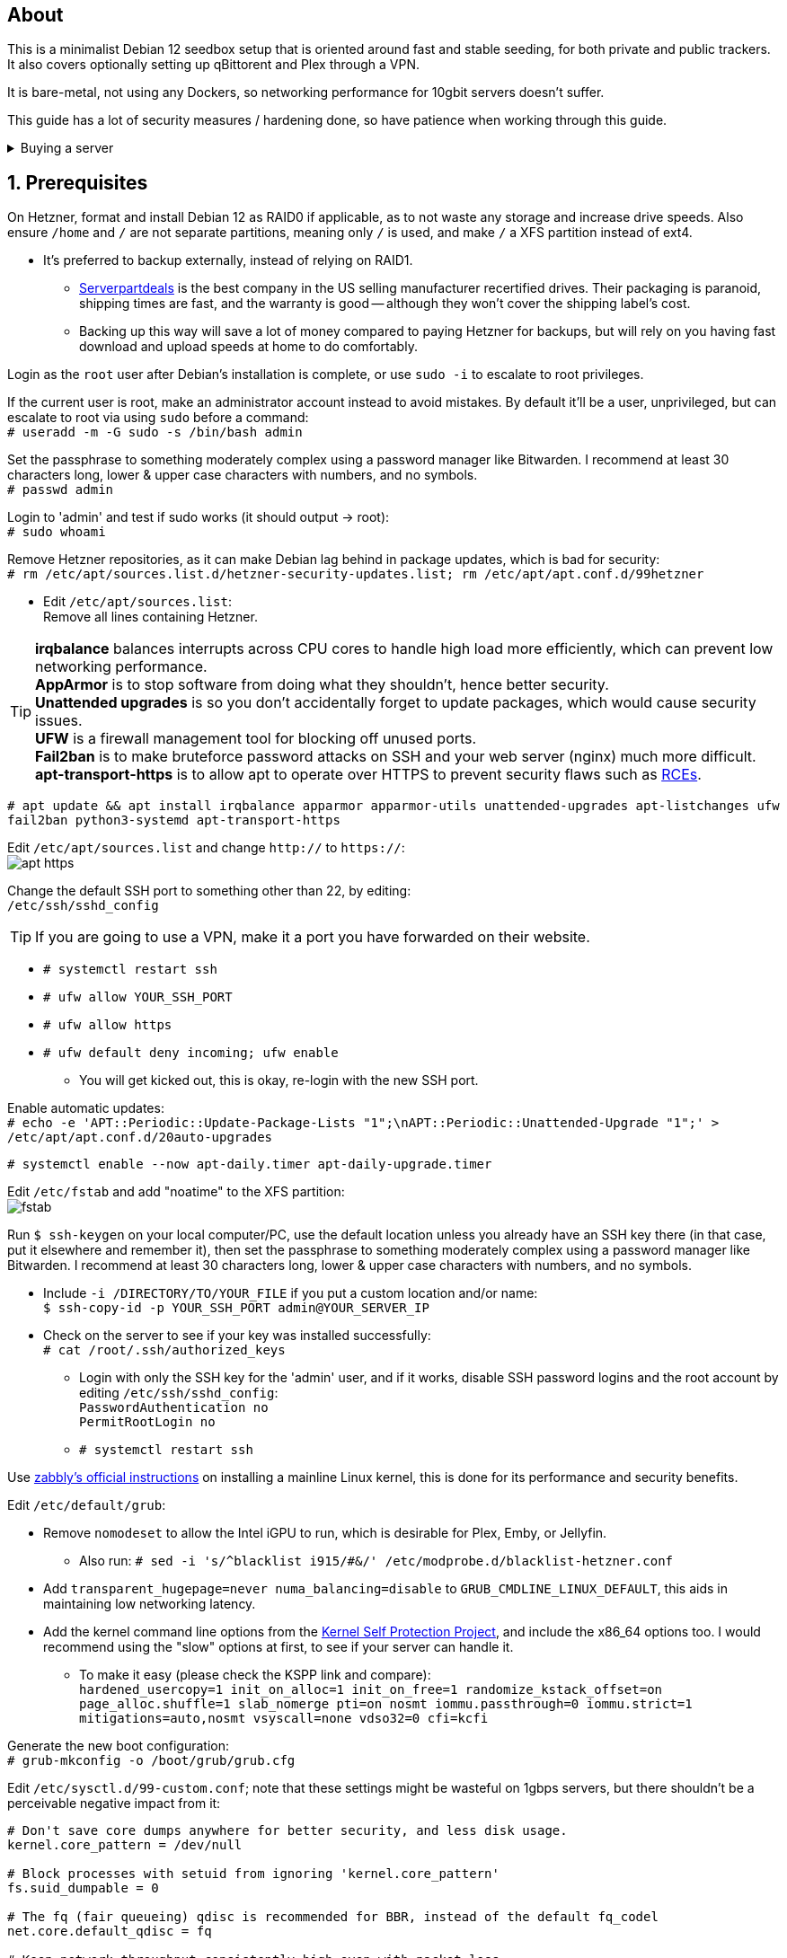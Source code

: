 :experimental:
:imagesdir: images
ifdef::env-github[]
:icons:
:tip-caption: :bulb:
:note-caption: :information_source:
:important-caption: :heavy_exclamation_mark:
:caution-caption: :fire:
:warning-caption: :warning:
endif::[]

== About
This is a minimalist Debian 12 seedbox setup that is oriented around fast and stable seeding, for both private and public trackers. It also covers optionally setting up qBittorent and Plex through a VPN.

It is bare-metal, not using any Dockers, so networking performance for 10gbit servers doesn't suffer.

This guide has a lot of security measures / hardening done, so have patience when working through this guide.

.Buying a server
[%collapsible]
====
Hetzner's https://www.hetzner.com/sb/#cpuType=Intel&additional=iNIC&location=FSN[Auction House dedicated servers] are preferred as it provides the best value; you get powerful hardware, a truly unlimited 1gbps line that is shared with nobody else, and good peering/routing.

For Hetzner, be sure to select an Intel CPU as it has an iGPU, which is useful for Plex, Emby, or Jellyfin; avoid Xeons, they have worse IPC which will impact libtorrent's performance -- the most critical part of qBittorrent, as it's effectively an interface for libttorrent.

* AMD CPUs are better value if you never use streaming services (Plex, Emby, or Jellyfin).

* Select the FSN or NBG location for better peering, and use an Intel iNIC as it uses less CPU than alternative network cards, and can handle a high number of global connections via libtorrent.

If you're paranoid about DDoS attacks, get an OVH unmetered from https://www.ovhcloud.com/en/bare-metal/prices/?display=list&storage=SATA&storage_volume=2000%7C22000[their website], and also check what https://discord.gg/7Gv8tdM[Andy10gbit on Discord] has to offer for OVH servers. Do note that OVH is significantly more expensive than Hetzner.

====


== 1. Prerequisites
On Hetzner, format and install Debian 12 as RAID0 if applicable, as to not waste any storage and increase drive speeds. Also ensure `/home` and `/` are not separate partitions, meaning only `/` is used, and make `/` a XFS partition instead of ext4.

* It's preferred to backup externally, instead of relying on RAID1.
** https://serverpartdeals.com/collections/manufacturer-recertified-hdd[Serverpartdeals] is the best company in the US selling manufacturer recertified drives. Their packaging is paranoid, shipping times are fast, and the warranty is good -- although they won't cover the shipping label's cost.
** Backing up this way will save a lot of money compared to paying Hetzner for backups, but will rely on you having fast download and upload speeds at home to do comfortably.

Login as the `root` user after Debian's installation is complete, or use `sudo -i` to escalate to root privileges.

If the current user is root, make an administrator account instead to avoid mistakes. By default it'll be a user, unprivileged, but can escalate to root via using `sudo` before a command: +
`# useradd -m -G sudo -s /bin/bash admin`

Set the passphrase to something moderately complex using a password manager like Bitwarden. I recommend at least 30 characters long, lower & upper case characters with numbers, and no symbols. +
`# passwd admin`

Login to 'admin' and test if sudo works (it should output -> root): +
`# sudo whoami`

Remove Hetzner repositories, as it can make Debian lag behind in package updates, which is bad for security: +
`# rm /etc/apt/sources.list.d/hetzner-security-updates.list; rm /etc/apt/apt.conf.d/99hetzner`

* Edit `/etc/apt/sources.list`: +
Remove all lines containing Hetzner. 

TIP: *irqbalance* balances interrupts across CPU cores to handle high load more efficiently, which can prevent low networking performance. +
*AppArmor* is to stop software from doing what they shouldn't, hence better security. +
*Unattended upgrades* is so you don't accidentally forget to update packages, which would cause security issues. +
*UFW* is a firewall management tool for blocking off unused ports. +
*Fail2ban* is to make bruteforce password attacks on SSH and your web server (nginx) much more difficult. +
*apt-transport-https* is to allow apt to operate over HTTPS to prevent security flaws such as https://justi.cz/security/2019/01/22/apt-rce.html[RCEs].

`# apt update && apt install irqbalance apparmor apparmor-utils unattended-upgrades apt-listchanges ufw fail2ban python3-systemd apt-transport-https`

Edit `/etc/apt/sources.list` and change `http://` to `https://`: +
image:apt https.png[]

Change the default SSH port to something other than 22, by editing: +
`/etc/ssh/sshd_config`

TIP: If you are going to use a VPN, make it a port you have forwarded on their website.

- `# systemctl restart ssh`
- `# ufw allow YOUR_SSH_PORT`
- `# ufw allow https`
- `# ufw default deny incoming; ufw enable`
** You will get kicked out, this is okay, re-login with the new SSH port.

Enable automatic updates: +
`# echo -e 'APT::Periodic::Update-Package-Lists "1";\nAPT::Periodic::Unattended-Upgrade "1";' > /etc/apt/apt.conf.d/20auto-upgrades`

`# systemctl enable --now apt-daily.timer apt-daily-upgrade.timer`

Edit `/etc/fstab` and add "noatime" to the XFS partition: +
image:fstab.png[]

Run `$ ssh-keygen` on your local computer/PC, use the default location unless you already have an SSH key there (in that case, put it elsewhere and remember it), then set the passphrase to something moderately complex using a password manager like Bitwarden. I recommend at least 30 characters long, lower & upper case characters with numbers, and no symbols.

- Include `-i /DIRECTORY/TO/YOUR_FILE` if you put a custom location and/or name: +
`$ ssh-copy-id -p YOUR_SSH_PORT admin@YOUR_SERVER_IP`
- Check on the server to see if your key was installed successfully: +
`# cat /root/.ssh/authorized_keys`
** Login with only the SSH key for the 'admin' user, and if it works, disable SSH password logins and the root account by editing `/etc/ssh/sshd_config`: +
`PasswordAuthentication no +
PermitRootLogin no`
** `# systemctl restart ssh`

Use https://github.com/zabbly/linux?tab=readme-ov-file#installation[zabbly's official instructions] on installing a mainline Linux kernel, this is done for its performance and security benefits.

Edit `/etc/default/grub`:

* Remove `nomodeset` to allow the Intel iGPU to run, which is desirable for Plex, Emby, or Jellyfin.
** Also run: `# sed -i 's/^blacklist i915/#&/' /etc/modprobe.d/blacklist-hetzner.conf`

* Add `transparent_hugepage=never numa_balancing=disable` to `GRUB_CMDLINE_LINUX_DEFAULT`, this aids in maintaining low networking latency.

* Add the kernel command line options from the https://kernsec.org/wiki/index.php/Kernel_Self_Protection_Project/Recommended_Settings#kernel_command_line_options[Kernel Self Protection Project], and include the x86_64 options too. I would recommend using the "slow" options at first, to see if your server can handle it.

- To make it easy (please check the KSPP link and compare): +
`hardened_usercopy=1 init_on_alloc=1 init_on_free=1 randomize_kstack_offset=on page_alloc.shuffle=1 slab_nomerge pti=on nosmt iommu.passthrough=0 iommu.strict=1 mitigations=auto,nosmt vsyscall=none vdso32=0 cfi=kcfi`

Generate the new boot configuration: +
`# grub-mkconfig -o /boot/grub/grub.cfg`

Edit `/etc/sysctl.d/99-custom.conf`; note that these settings might be wasteful on 1gbps servers, but there shouldn't be a perceivable negative impact from it:

```
# Don't save core dumps anywhere for better security, and less disk usage.
kernel.core_pattern = /dev/null

# Block processes with setuid from ignoring 'kernel.core_pattern'
fs.suid_dumpable = 0

# The fq (fair queueing) qdisc is recommended for BBR, instead of the default fq_codel
net.core.default_qdisc = fq

# Keep network throughput consistently high even with packet loss,
# at the cost of a little maximum upload burst
net.ipv4.tcp_congestion_control = bbr

# Use TCP Fast Open for both incoming and outgoing connections to reduce latency
net.ipv4.tcp_fastopen = 3

# Ensure MTU is valid to prevent stuck connections; very useful on misconfigured networks:
# https://blog.cloudflare.com/path-mtu-discovery-in-practice/
net.ipv4.tcp_mtu_probing = 1

# Allow TCP with buffers up to 16MB
net.core.rmem_default = 16777216
net.core.rmem_max = 16777216
net.core.wmem_default = 16777216
net.core.wmem_max = 16777216
net.core.optmem_max = 16777216

# Increase Linux autotuning TCP buffer limit to 64MB
net.ipv4.tcp_rmem = 4096 524288 67108864
net.ipv4.tcp_wmem = 4096 524288 67108864

# Don't swap to disk while the memory is not overloaded
vm.swappiness = 1

# Reduce TCP performance spikes by disabling timestamps
net.ipv4.tcp_timestamps = 0

# Done so TCP doesn't run out of memory
net.ipv4.tcp_mem = 3145728 4194304 6291456

# Protect against TCP TIME-WAIT assassination, which increases socket re-use
net.ipv4.tcp_rfc1337 = 1

# Allow 3/4 of available free memory in the receive buffer
net.ipv4.tcp_adv_win_scale = 2

# Allow ping to be ran under a normal user, fixing "Operation not permitted"
net.ipv4.ping_group_range = 0 1000

kernel.sched_autogroup_enabled = 0

net.core.netdev_budget = 209715
net.core.netdev_max_backlog = 3145728
net.core.somaxconn = 50000

net.ipv4.ip_local_port_range = 1024 65535
net.ipv4.tcp_max_syn_backlog = 8192
net.ipv4.tcp_orphan_retries = 2
net.ipv4.tcp_retries2 = 8
net.ipv4.tcp_slow_start_after_idle = 0
net.ipv4.tcp_syn_retries = 2
net.ipv4.tcp_synack_retries = 2
net.ipv4.tcp_tw_reuse = 1
net.ipv4.tcp_workaround_signed_windows = 1

vm.min_free_kbytes = 524288
vm.zone_reclaim_mode = 1
```

NOTE: You can skip Swizzin installation if you already have it, for example, through hostingby.design's Swizzin OS template. +
hostingby.design and Andy10gbit would in that case already have qBittorrent using libtorrent v1.2.x installed.

.Install Swizzin, which are high-quality automation scripts to make administrating a seedbox easier; through which we *install qBittorrent and optionally Plex*
[%collapsible]
====

Use libtorrent v1.2.x instead of v2, as v2 has issues with disk performance / caching. +
`# export libtorrent_github_tag=RC_1_2`

Retreive then run Swizzin: +
`# bash <(wget -qO - s5n.sh) && . ~/.bashrc`

.Through Swizzin, install the following:
* panel
* nginx
* qbittorrent -> 4.3.9 or 4.6.5 depending on your preferences
* plex (only if you're streaming movies / TV shows)

See https://swizzin.ltd/getting-started/box-basics[here] for how to interact with Swizzin after its installation.

''''

====

After a little break, it's time to harden our sysctl settings further, use https://kernsec.org/wiki/index.php/Kernel_Self_Protection_Project/Recommended_Settings#sysctls[this as a guide]; but be sure to not use `kernel.modules_disabled`, `kernel.warn_limit`, and `kernel.oops_limit`!

// fail2ban is done after nginx is installed so it doesn't error on [nginx-http-auth].
The following steps are required to make fail2ban work: +
`# echo "sshd_backend = systemd" >> /etc/fail2ban/paths-debian.conf`

Edit `/etc/fail2ban/fail2ban.local`: +
```
[DEFAULT]
allowipv6 = auto
backend = systemd
banaction = ufw
banaction_allports = ufw
bantime = 2h
ignoreip = 127.0.0.1/8
logtarget = SYSTEMD-JOURNAL
maxretry = 5
```

Edit `/etc/fail2ban/jail.local`: +
```
[sshd]
enabled = true
port = YOUR_SSH_PORT

[nginx-http-auth]
enabled = true
port = http,https
logpath = %(nginx_error_log)s
```

`# systemctl restart fail2ban`

Additional hardening via AppArmor: +
`# apt install -t bookworm-backports golang-go`

* If those two packages don't exist, run: + 
`# echo 'deb http://deb.debian.org/debian bookworm-backports main contrib non-free' >> /etc/apt/sources.list`

Follow https://apparmor.pujol.io/install/[AppArmor.d's official instructions] on installing additional AppArmor profiles.

* If there is a broken AppArmor profile, remove it, such as +
`# rm /etc/apparmor.d/home.tor-browser.firefox`.

Edit `/etc/apparmor.d/qbittorrent-nox` and add the following line (that contains @{HOME}): +
image:qbittorrent apparmor.png[] +
Remove /storage/ if not applicable.

Now we can enforce AppArmor profiles for our web-facing applications: +
`# aa-enforce -d /etc/apparmor.d qbittorrent-nox php-fpm`

Restart the server to apply our GRUB and sysctl changes: +
`# systemctl reboot`

== 2. Setting up qBittorrent
Allow port 443: +
`# ufw allow https`

Open the Swizzin panel, which should be on the root of your IP such as https://EXAMPLE_IP.

Click the Gear icon to go into the settings.

.*Downloads*
- Default save path: `/home/YOUR_SWIZZIN_USER/torrents/qbittorrent`
** Use `/home/YOUR_SWIZZIN_USER/storage/torrents/qbittorrent` if on a hostingby.design server with both SSDs and HDDs.
- Default Torrent Management Mode: Automatic
** This is so you can download torrents based on category and have them be separated into their own sub-folder. For example: the category "mam" -> `/home/YOUR_SWIZZIN_USER/torrents/qbittorrent/mam`.

.*Connection*
- Peer connection protocol: TCP
- Use UPnP / NAT-PMP port forwarding from my router: ON
- Uncheck all under Connections Limits!
- `# ufw allow PORT_FOR_INCOMING_CONNECTIONS`

.*BitTorrent*
- Encryption mode: Allow encryption
- If using private trackers, uncheck all under Privacy, and NEVER enable anonymous mode.
- Uncheck all under Torrent Queueing and Seeding Limits!

.For 1gbit servers such as Hetzner
[%collapsible]
====

.*Advanced*
- File pool size: 5000
- Outstanding memory when checking torrents: 1024
** 512 if not using Hetzner / limited RAM such as 16GB.
- Disk cache: -1
** 1024 to play it safe, or 0 if you experience memory leaks / 90-100% RAM usage.
- Disk cache expiry: 60
- Disk IO type: Default
- Disk IO read mode: Enable OS Cache
- Disk IO write mode: Enable OS Cache
- Coalesce reads and writes: OFF
- Use piece extent affinity: ON
- Send upload piece suggestions: ON
- Send buffer watermark: 5120
- Send buffer low watermark: 512
- Send buffer watermark factor: Between 200-250, adjust as needed
- Outgoing connections per second: 50 (increase to 75 if racing on REDacted)
- Socket backlog size: 1000
- Type of service (ToS) for connections to peers: 128
- μTP-TCP mixed mode algorithm: Prefer TCP
- Support IDN: ON
- Allow multiple connections from the same IP address: ON
- Validate HTTPS tracker certificate: OFF
- Server-side request forgery (SSRF) mitigation: ON
- Upload slots behaviour: Fixed Slots
- Upload choking algorithm: Fastest Upload
- Always announce to all trackers in a tier: OFF
- Always announce to all tiers: ON
- Max concurrent HTTP announces: 50
** Only use 75 if experiencing announce issues with a very high amount of torrents loaded.
- Peer turnover disconnect percentage: 0
- Peer turnover threshold percentage: 90
- Peer turnover disconnect interval: 30
- Max outstanding requests to a single peer: 500

====

.For 10gbit servers
[%collapsible]
====

.*Advanced*
- File pool size: 250000
- Outstanding memory when checking torrents: 1024
** 512 on limited RAM such as 16GB.
- Disk cache: -1
** 1024 to play it safe, or 0 if you experience memory leaks / 90-100% RAM usage.
- Disk cache expiry: 60
- Disk IO type: Default
- Disk IO read mode: Enable OS Cache
- Disk IO write mode: Enable OS Cache
- Coalesce reads and writes: OFF
- Use piece extent affinity: ON
- Send upload piece suggestions: ON
- Send buffer watermark: 20480
- Send buffer low watermark: 2048
- Send buffer watermark factor: 250
- Outgoing connections per second: 50 (increase to 75 if racing on REDacted)
- Socket backlog size: 1500
- Type of service (ToS) for connections to peers: 128
- μTP-TCP mixed mode algorithm: Prefer TCP
- Support IDN: ON
- Allow multiple connections from the same IP address: ON
- Validate HTTPS tracker certificate: OFF
- Server-side request forgery (SSRF) mitigation: ON
- Upload slots behaviour: Fixed Slots
- Upload choking algorithm: Fastest Upload
- Always announce to all trackers in a tier: OFF
- Always announce to all tiers: ON
- Max concurrent HTTP announces: 50
** Only use 75 if experiencing announce issues with a very high amount of torrents loaded.
- Peer turnover disconnect percentage: 0
- Peer turnover threshold percentage: 90
- Peer turnover disconnect interval: 30
- Max outstanding requests to a single peer: 500

====

== 3. (Optional) Setting up a VPN for qBittorrent and Plex

This is to avoid complaints to Hetzner that would get your server shut down, which will always happen on public trackers, but are rare on private trackers.

WARNING: This will slow down 10gbit servers to around 1.2gbit.

.Instructions
[%collapsible]
====

Here we're going to use https://airvpn.org/?referred_by=224244[AirVPN] (referral link, thank you if you use it); their servers are reliable, fast, and support port forwarding which is a requirement. I've personally used them since 2016, and struggled to find better VPNs, especially when needing port forwarding.

`# ufw route allow in on wg0; ufw allow 1637/udp`

Open AirVPN's website, go to "Client Area", then "VPN Devices -> Manage". Here you assign a new device with whatever name you want; personally I'd name it "Hetzner".

Go back into "Client Area", then go to "Config Generator".

* Choose "Linux" as the OS, click the slider for "Wireguard UDP 1637", then select your device. Now pick a server that has a 20000mbit/s (10gbps up and down) link; for Germany, their Netherlands servers are most suitable, while for Finland it would be Sweden.
- At the bottom of the page, click "Generate".

Rename the generated VPN file to "wg0" ("wg0.conf" if you enabled file extensions in your OS).

Edit "wg0.conf":

* Change the `MTU` to 1420.
* Remove the line containing `PersistentKeepalive`.

Install Wireguard on the server: +
`# apt install wireguard resolvconf`

Edit `/opt/swizzin/swizzin.cfg` and add `FORMS_LOGIN = False`

NOTE: This is required to login to the Swizzin panel when using alternative ports.

Move "wg0.conf" to `/etc/wireguard`; use an SFTP program such as https://filezilla-project.org/[FileZilla] if you need to.

Edit `/etc/nginx/sites-enabled/default`

- Change the listen port from 443 to a port you have forwarded in AirVPN, note that the port and local port cannot differ on AirVPN's website. 

Using your Swizzin user (not root), edit `~/.config/qBittorrent/qBittorrent.conf`:

- Change `WebUI\LocalHostAuth` to *false*.
** It's safe to bypass the localhost login requirement since Nginx protects this page already with a login.

Edit `/etc/ssh/sshd_config`, and change the Port to one you've port forwarded with AirVPN, note that again, the port and local port cannot differ on AirVPN's website.

As root: +
`# systemctl restart ssh nginx panel qbittorrent@YOUR_SWIZZIN_USER`

Enable the VPN on the server: +
`# wg-quick up wg0`

Open the qBittorrent UI, likely https://example.airdns.org:12345

Click the Gear icon to go into the settings.

.*Advanced*
* Network interface: wg0

Now for Plex, go to the URL -- likely https://example.airdns.org:54321 (this must have its local port set to 32400), then click the wrench icon, go to Settings -> Remote Access, and make sure it looks similar to the following: +
image:plex port.png[]

====

== Tips
Check your successful server logins occassionally with: +
`# last -w -F`

== Private tracker tips
.*Myanonamouse*

Setting a dynamic seedbox IP: + 

Your username -> Preferences -> Security -> Create session with the IP -> go back to Security -> then click "Allow session to set dynamic seedbox IP": +
image:MAM allow dynamic.png[] +
image:MAM cookie.png[]

== File transfers / backups
There are three good options, two graphical, one command-line, depending on what you're comfortable with.

=== Graphical

.https://syncthing.net/[Syncthing]
* This is an okay option for syncing across drives or servers, the downside is the long wait time for a first folder scan.
- `# box install syncthing` on the server(s).

.https://filezilla-project.org/[FileZilla]
- This is the fastest SFTP client for downloads; given the following option is set to 10: +
image:simultaneous transfers.png[]

== Command-line

.rsync
- On the server (example is of moving all files under `/home/EXAMPLE_USER/torrents/qbittorrent/` to IP 31.3.3.7 on SSH port 6969): + 
`# rsync --progress -atvz /home/EXAMPLE_USER/torrents/qbittorrent/* -e 'ssh -p 6969' EXAMPLE_USER@31.3.3.7:/home/EXAMPLE_USER/torrents/qbittorrent`

== Appendices

.Learning resources used
. hostingby.design's server templates.
. ofnir & imabee's advice on qBittorrent settings.
. https://www.emqx.com/en/blog/emqx-performance-tuning-tcp-syn-queue-and-accept-queue
. https://blog.cloudflare.com/optimizing-tcp-for-high-throughput-and-low-latency
. https://fasterdata.es.net/host-tuning/linux/
. https://learn.microsoft.com/en-us/azure/virtual-network/virtual-network-tcpip-performance-tuning
. https://docs.redhat.com/en/documentation/red_hat_enterprise_linux/9/html/monitoring_and_managing_system_status_and_performance/tuning-the-network-performance_monitoring-and-managing-system-status-and-performance
. https://madaidans-insecurities.github.io/guides/linux-hardening.html
. https://blog.cloudflare.com/path-mtu-discovery-in-practice/
